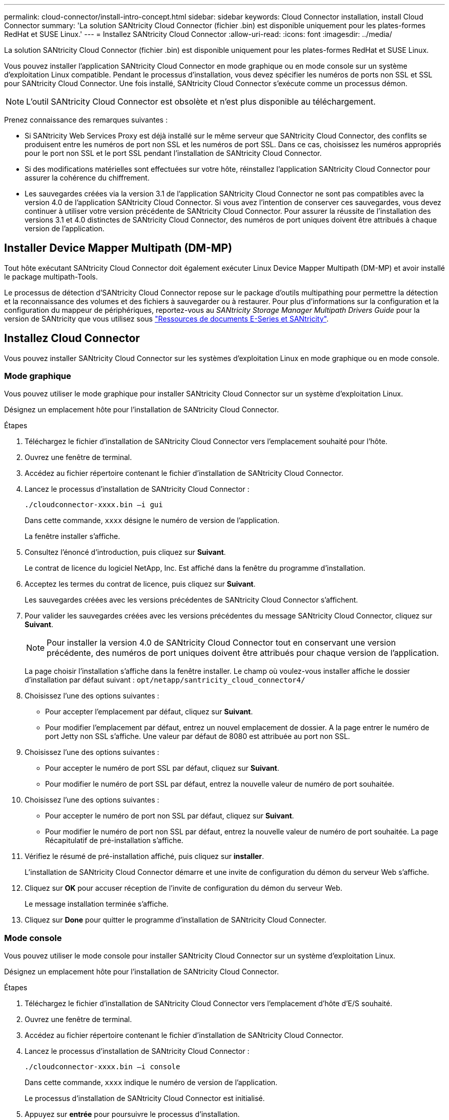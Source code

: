 ---
permalink: cloud-connector/install-intro-concept.html 
sidebar: sidebar 
keywords: Cloud Connector installation, install Cloud Connector 
summary: 'La solution SANtricity Cloud Connector (fichier .bin) est disponible uniquement pour les plates-formes RedHat et SUSE Linux.' 
---
= Installez SANtricity Cloud Connector
:allow-uri-read: 
:icons: font
:imagesdir: ../media/


[role="lead"]
La solution SANtricity Cloud Connector (fichier .bin) est disponible uniquement pour les plates-formes RedHat et SUSE Linux.

Vous pouvez installer l'application SANtricity Cloud Connector en mode graphique ou en mode console sur un système d'exploitation Linux compatible. Pendant le processus d'installation, vous devez spécifier les numéros de ports non SSL et SSL pour SANtricity Cloud Connector. Une fois installé, SANtricity Cloud Connector s'exécute comme un processus démon.


NOTE: L'outil SANtricity Cloud Connector est obsolète et n'est plus disponible au téléchargement.

Prenez connaissance des remarques suivantes :

* Si SANtricity Web Services Proxy est déjà installé sur le même serveur que SANtricity Cloud Connector, des conflits se produisent entre les numéros de port non SSL et les numéros de port SSL. Dans ce cas, choisissez les numéros appropriés pour le port non SSL et le port SSL pendant l'installation de SANtricity Cloud Connector.
* Si des modifications matérielles sont effectuées sur votre hôte, réinstallez l'application SANtricity Cloud Connector pour assurer la cohérence du chiffrement.
* Les sauvegardes créées via la version 3.1 de l'application SANtricity Cloud Connector ne sont pas compatibles avec la version 4.0 de l'application SANtricity Cloud Connector. Si vous avez l'intention de conserver ces sauvegardes, vous devez continuer à utiliser votre version précédente de SANtricity Cloud Connector. Pour assurer la réussite de l'installation des versions 3.1 et 4.0 distinctes de SANtricity Cloud Connector, des numéros de port uniques doivent être attribués à chaque version de l'application.




== Installer Device Mapper Multipath (DM-MP)

Tout hôte exécutant SANtricity Cloud Connector doit également exécuter Linux Device Mapper Multipath (DM-MP) et avoir installé le package multipath-Tools.

Le processus de détection d'SANtricity Cloud Connector repose sur le package d'outils multipathing pour permettre la détection et la reconnaissance des volumes et des fichiers à sauvegarder ou à restaurer. Pour plus d'informations sur la configuration et la configuration du mappeur de périphériques, reportez-vous au _SANtricity Storage Manager Multipath Drivers Guide_ pour la version de SANtricity que vous utilisez sous https://mysupport.netapp.com/info/web/ECMP1658252.html["Ressources de documents E-Series et SANtricity"^].



== Installez Cloud Connector

Vous pouvez installer SANtricity Cloud Connector sur les systèmes d'exploitation Linux en mode graphique ou en mode console.



=== Mode graphique

Vous pouvez utiliser le mode graphique pour installer SANtricity Cloud Connector sur un système d'exploitation Linux.

Désignez un emplacement hôte pour l'installation de SANtricity Cloud Connector.

.Étapes
. Téléchargez le fichier d'installation de SANtricity Cloud Connector vers l'emplacement souhaité pour l'hôte.
. Ouvrez une fenêtre de terminal.
. Accédez au fichier répertoire contenant le fichier d'installation de SANtricity Cloud Connector.
. Lancez le processus d'installation de SANtricity Cloud Connector :
+
[listing]
----
./cloudconnector-xxxx.bin –i gui
----
+
Dans cette commande, `xxxx` désigne le numéro de version de l'application.

+
La fenêtre installer s'affiche.

. Consultez l'énoncé d'introduction, puis cliquez sur *Suivant*.
+
Le contrat de licence du logiciel NetApp, Inc. Est affiché dans la fenêtre du programme d'installation.

. Acceptez les termes du contrat de licence, puis cliquez sur *Suivant*.
+
Les sauvegardes créées avec les versions précédentes de SANtricity Cloud Connector s'affichent.

. Pour valider les sauvegardes créées avec les versions précédentes du message SANtricity Cloud Connector, cliquez sur *Suivant*.
+

NOTE: Pour installer la version 4.0 de SANtricity Cloud Connector tout en conservant une version précédente, des numéros de port uniques doivent être attribués pour chaque version de l'application.

+
La page choisir l'installation s'affiche dans la fenêtre installer. Le champ où voulez-vous installer affiche le dossier d'installation par défaut suivant : `opt/netapp/santricity_cloud_connector4/`

. Choisissez l'une des options suivantes :
+
** Pour accepter l'emplacement par défaut, cliquez sur *Suivant*.
** Pour modifier l'emplacement par défaut, entrez un nouvel emplacement de dossier. A la page entrer le numéro de port Jetty non SSL s'affiche. Une valeur par défaut de 8080 est attribuée au port non SSL.


. Choisissez l'une des options suivantes :
+
** Pour accepter le numéro de port SSL par défaut, cliquez sur *Suivant*.
** Pour modifier le numéro de port SSL par défaut, entrez la nouvelle valeur de numéro de port souhaitée.


. Choisissez l'une des options suivantes :
+
** Pour accepter le numéro de port non SSL par défaut, cliquez sur *Suivant*.
** Pour modifier le numéro de port non SSL par défaut, entrez la nouvelle valeur de numéro de port souhaitée. La page Récapitulatif de pré-installation s'affiche.


. Vérifiez le résumé de pré-installation affiché, puis cliquez sur *installer*.
+
L'installation de SANtricity Cloud Connector démarre et une invite de configuration du démon du serveur Web s'affiche.

. Cliquez sur *OK* pour accuser réception de l'invite de configuration du démon du serveur Web.
+
Le message installation terminée s'affiche.

. Cliquez sur *Done* pour quitter le programme d'installation de SANtricity Cloud Connecter.




=== Mode console

Vous pouvez utiliser le mode console pour installer SANtricity Cloud Connector sur un système d'exploitation Linux.

Désignez un emplacement hôte pour l'installation de SANtricity Cloud Connector.

.Étapes
. Téléchargez le fichier d'installation de SANtricity Cloud Connector vers l'emplacement d'hôte d'E/S souhaité.
. Ouvrez une fenêtre de terminal.
. Accédez au fichier répertoire contenant le fichier d'installation de SANtricity Cloud Connector.
. Lancez le processus d'installation de SANtricity Cloud Connector :
+
[listing]
----
./cloudconnector-xxxx.bin –i console
----
+
Dans cette commande, `xxxx` indique le numéro de version de l'application.

+
Le processus d'installation de SANtricity Cloud Connector est initialisé.

. Appuyez sur *entrée* pour poursuivre le processus d'installation.
+
Le contrat de licence de l'utilisateur final pour le logiciel NetApp, Inc. Est affiché dans la fenêtre du programme d'installation.

+

NOTE: Pour annuler le processus d'installation à tout moment, tapez `quit` sous la fenêtre du programme d'installation.

. Appuyez sur *entrée* pour passer en revue chaque partie du contrat de licence de l'utilisateur final.
+
La déclaration d'acceptation du contrat de licence s'affiche sous la fenêtre du programme d'installation.

. Pour accepter les conditions du contrat de licence de l'utilisateur final et poursuivre l'installation de SANtricity Cloud Connector, entrez `Y` Et appuyez sur *entrée* sous la fenêtre du programme d'installation.
+
Les sauvegardes créées avec les versions précédentes de SANtricity Cloud Connector s'affichent.

+

NOTE: Si vous n'acceptez pas les conditions du contrat utilisateur final, entrez `N` Appuyez sur *Enter* pour mettre fin au processus d'installation de SANtricity Cloud Connector.

. Pour valider les sauvegardes créées avec les versions précédentes du message SANtricity Cloud Connector, appuyez sur *entrée*.
+

NOTE: Pour installer la version 4.0 de SANtricity Cloud Connector tout en conservant une version précédente, des numéros de port uniques doivent être attribués pour chaque version de l'application.

+
Un message Choisissez le dossier d'installation avec le dossier d'installation par défaut suivant pour SANtricity Cloud Connector s'affiche :``/opt/netapp/santricity_cloud_connector4/``.

. Choisissez l'une des options suivantes :
+
** Pour accepter l'emplacement d'installation par défaut, appuyez sur *entrée*.
** Pour modifier l'emplacement d'installation par défaut, entrez le nouvel emplacement du dossier. Un message Entrez le numéro de port Jetty non SSL s'affiche. Une valeur par défaut de 8080 est attribuée au port non SSL.


. Choisissez l'une des options suivantes :
+
** Pour accepter le numéro de port SSL par défaut, appuyez sur *Suivant*.
** Pour modifier le numéro de port SSL par défaut, entrez la nouvelle valeur de numéro de port souhaitée.


. Choisissez l'une des options suivantes :
+
** Pour accepter le numéro de port non SSL par défaut, appuyez sur *entrée*.
** Pour modifier le numéro de port non SSL par défaut, entrez la nouvelle valeur de numéro de port. Le résumé de pré-installation du SANtricity Cloud Connector s'affiche.


. Vérifiez le résumé de pré-installation affiché et appuyez sur *entrée*.
. Appuyez sur *entrée* pour accuser réception de l'invite de configuration du démon du serveur Web.
+
Le message installation terminée s'affiche.

. Appuyez sur *entrée* pour quitter le programme d'installation de SANtricity Cloud Connecter.




== Ajoutez le certificat de serveur et le certificat d'autorité de certification dans un magasin de clés

Pour utiliser une connexion https sécurisée du navigateur vers l'hôte SANtricity Cloud Connector, vous pouvez accepter le certificat auto-signé de l'hôte SANtricity Cloud Connector ou ajouter un certificat et une chaîne de confiance reconnus à la fois par le navigateur et l'application SANtricity Cloud Connector.

L'application SANtricity Cloud Connector doit être installée sur un hôte.

.Étapes
. Arrêtez le service à l'aide du `systemctl` commande.
. À partir de l'emplacement d'installation par défaut, accédez au répertoire de travail.
+

NOTE: L'emplacement d'installation par défaut de SANtricity Cloud Connector est `/opt/netapp/santricity_cloud_connector4`.

. À l'aide du `keytool` Créez le certificat de serveur et la demande de signature de certificat (RSC).
+
*EXEMPLE*

+
[listing]
----
keytool -genkey -dname "CN=host.example.com, OU=Engineering, O=Company, L=<CITY>, S=<STATE>, C=<COUNTRY>" -alias cloudconnect -keyalg "RSA" -sigalg SHA256withRSA -keysize 2048 -validity 365 -keystore keystore_cloudconnect.jks -storepass changeit
keytool -certreq -alias cloudconnect -keystore keystore_cloudconnect.jks -storepass changeit -file cloudconnect.csr
----
. Envoyez la RSC générée à l'autorité de certification (CA) de votre choix.
+
L'autorité de certification signe la demande de certificat et renvoie un certificat signé. De plus, vous recevez un certificat de l'autorité de certification elle-même. Ce certificat CA doit être importé dans votre magasin de clés.

. Importez le certificat et la chaîne de certificat de l'autorité de certification dans le magasin de clés de l'application : `/<install Path>/working/keystore`
+
*EXEMPLE*

+
[listing]
----
keytool -import -alias ca-root -file root-ca.cer -keystore keystore_cloudconnect.jks -storepass <password> -noprompt
keytool -import -alias ca-issuing-1 -file issuing-ca-1.cer -keystore keystore_cloudconnect.jks -storepass <password> -noprompt
keytool -import -trustcacerts -alias cloudconnect -file certnew.cer -keystore keystore_cloudconnect.jks -storepass <password>
----
. Redémarrez le service.




== Ajoutez le certificat StorageGRID dans un magasin de clés

Si vous configurez StorageGRID en tant que type cible pour l'application SANtricity Cloud Connector, vous devez d'abord ajouter un certificat StorageGRID au magasin de clés SANtricity Cloud Connector.

.Avant de commencer
* Vous avez signé un certificat StorageGRID.
* L'application SANtricity Cloud Connector est installée sur un hôte.


.Étapes
. Arrêtez le service à l'aide du `systemctl` commande.
. À partir de l'emplacement d'installation par défaut, accédez au répertoire de travail.
+

NOTE: L'emplacement d'installation par défaut de SANtricity Cloud Connector est `/opt/netapp/santricity_cloud_connector4`.

. Importez le certificat StorageGRID dans le magasin de clés de l'application : `/<install Path>/working/keystore`
+
*EXEMPLE*

+
[listing]
----
opt/netapp/santricity_cloud_connector4/jre/bin/keytool -import -trustcacerts -storepass changeit -noprompt -alias StorageGrid_SSL -file /home/ictlabsg01.cer -keystore /opt/netapp/santricity_cloud_connector/jre/lib/security/cacerts
----
. Redémarrez le service.

